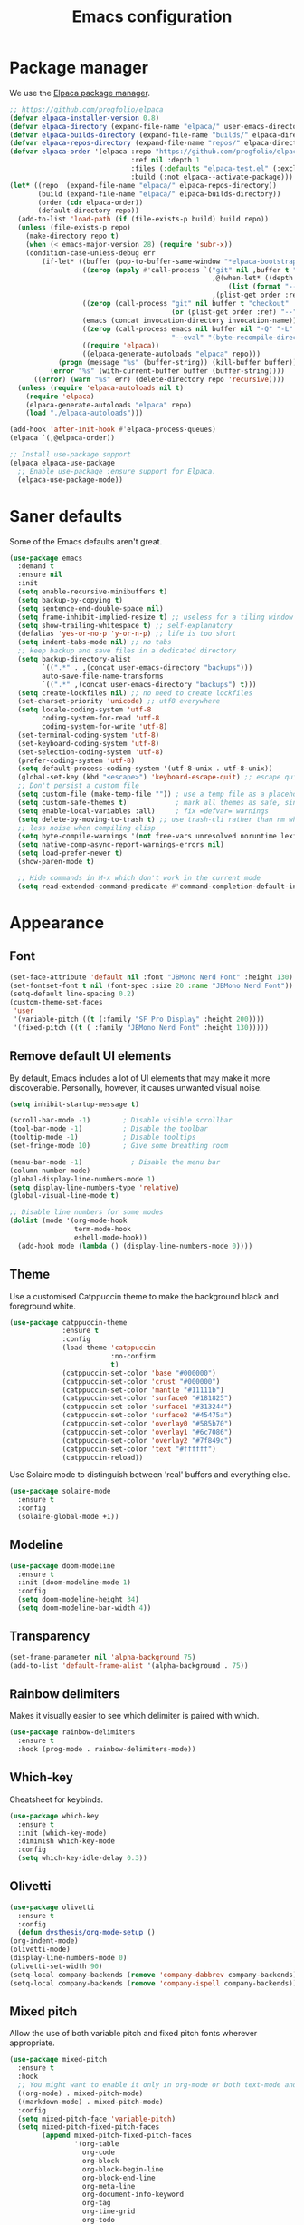 #+TITLE: Emacs configuration
#+STARTUP:fold

* Package manager

We use the [[https://github.com/progfolio/elpaca][Elpaca package manager]].

#+begin_src emacs-lisp
;; https://github.com/progfolio/elpaca
(defvar elpaca-installer-version 0.8)
(defvar elpaca-directory (expand-file-name "elpaca/" user-emacs-directory))
(defvar elpaca-builds-directory (expand-file-name "builds/" elpaca-directory))
(defvar elpaca-repos-directory (expand-file-name "repos/" elpaca-directory))
(defvar elpaca-order '(elpaca :repo "https://github.com/progfolio/elpaca.git"
                              :ref nil :depth 1
                              :files (:defaults "elpaca-test.el" (:exclude "extensions"))
                              :build (:not elpaca--activate-package)))
(let* ((repo  (expand-file-name "elpaca/" elpaca-repos-directory))
       (build (expand-file-name "elpaca/" elpaca-builds-directory))
       (order (cdr elpaca-order))
       (default-directory repo))
  (add-to-list 'load-path (if (file-exists-p build) build repo))
  (unless (file-exists-p repo)
    (make-directory repo t)
    (when (< emacs-major-version 28) (require 'subr-x))
    (condition-case-unless-debug err
        (if-let* ((buffer (pop-to-buffer-same-window "*elpaca-bootstrap*"))
                  ((zerop (apply #'call-process `("git" nil ,buffer t "clone"
                                                  ,@(when-let* ((depth (plist-get order :depth)))
                                                      (list (format "--depth=%d" depth) "--no-single-branch"))
                                                  ,(plist-get order :repo) ,repo))))
                  ((zerop (call-process "git" nil buffer t "checkout"
                                        (or (plist-get order :ref) "--"))))
                  (emacs (concat invocation-directory invocation-name))
                  ((zerop (call-process emacs nil buffer nil "-Q" "-L" "." "--batch"
                                        "--eval" "(byte-recompile-directory \".\" 0 'force)")))
                  ((require 'elpaca))
                  ((elpaca-generate-autoloads "elpaca" repo)))
            (progn (message "%s" (buffer-string)) (kill-buffer buffer))
          (error "%s" (with-current-buffer buffer (buffer-string))))
      ((error) (warn "%s" err) (delete-directory repo 'recursive))))
  (unless (require 'elpaca-autoloads nil t)
    (require 'elpaca)
    (elpaca-generate-autoloads "elpaca" repo)
    (load "./elpaca-autoloads")))

(add-hook 'after-init-hook #'elpaca-process-queues)
(elpaca `(,@elpaca-order))

;; Install use-package support
(elpaca elpaca-use-package
  ;; Enable use-package :ensure support for Elpaca.
  (elpaca-use-package-mode))
#+end_src

* Saner defaults

Some of the Emacs defaults aren't great.

#+begin_src emacs-lisp 
(use-package emacs
  :demand t
  :ensure nil
  :init
  (setq enable-recursive-minibuffers t)
  (setq backup-by-copying t)
  (setq sentence-end-double-space nil)
  (setq frame-inhibit-implied-resize t) ;; useless for a tiling window manager
  (setq show-trailing-whitespace t) ;; self-explanatory
  (defalias 'yes-or-no-p 'y-or-n-p) ;; life is too short 
  (setq indent-tabs-mode nil) ;; no tabs
  ;; keep backup and save files in a dedicated directory
  (setq backup-directory-alist
        `((".*" . ,(concat user-emacs-directory "backups")))
        auto-save-file-name-transforms
        `((".*" ,(concat user-emacs-directory "backups") t)))
  (setq create-lockfiles nil) ;; no need to create lockfiles
  (set-charset-priority 'unicode) ;; utf8 everywhere
  (setq locale-coding-system 'utf-8
        coding-system-for-read 'utf-8
        coding-system-for-write 'utf-8)
  (set-terminal-coding-system 'utf-8)
  (set-keyboard-coding-system 'utf-8)
  (set-selection-coding-system 'utf-8)
  (prefer-coding-system 'utf-8)
  (setq default-process-coding-system '(utf-8-unix . utf-8-unix))
  (global-set-key (kbd "<escape>") 'keyboard-escape-quit) ;; escape quits everything
  ;; Don't persist a custom file
  (setq custom-file (make-temp-file "")) ; use a temp file as a placeholder
  (setq custom-safe-themes t)            ; mark all themes as safe, since we can't persist now
  (setq enable-local-variables :all)     ; fix =defvar= warnings
  (setq delete-by-moving-to-trash t) ;; use trash-cli rather than rm when deleting files.
  ;; less noise when compiling elisp
  (setq byte-compile-warnings '(not free-vars unresolved noruntime lexical make-local))
  (setq native-comp-async-report-warnings-errors nil)
  (setq load-prefer-newer t)
  (show-paren-mode t)

  ;; Hide commands in M-x which don't work in the current mode
  (setq read-extended-command-predicate #'command-completion-default-include-p))
#+END_SRC

* Appearance
** Font

#+BEGIN_SRC emacs-lisp
(set-face-attribute 'default nil :font "JBMono Nerd Font" :height 130)
(set-fontset-font t nil (font-spec :size 20 :name "JBMono Nerd Font"))
(setq-default line-spacing 0.2)
(custom-theme-set-faces
 'user
 '(variable-pitch ((t (:family "SF Pro Display" :height 200))))
 '(fixed-pitch ((t ( :family "JBMono Nerd Font" :height 130)))))
#+END_SRC

** Remove default UI elements

By default, Emacs includes a lot of UI elements that may make it more discoverable. Personally, however, it causes unwanted visual noise.

#+BEGIN_SRC emacs-lisp
(setq inhibit-startup-message t)

(scroll-bar-mode -1)        ; Disable visible scrollbar
(tool-bar-mode -1)          ; Disable the toolbar
(tooltip-mode -1)           ; Disable tooltips
(set-fringe-mode 10)        ; Give some breathing room

(menu-bar-mode -1)            ; Disable the menu bar
(column-number-mode)
(global-display-line-numbers-mode 1)
(setq display-line-numbers-type 'relative)
(global-visual-line-mode t)

;; Disable line numbers for some modes
(dolist (mode '(org-mode-hook
                term-mode-hook
                eshell-mode-hook))
  (add-hook mode (lambda () (display-line-numbers-mode 0))))
#+END_SRC

** Theme

Use a customised Catppuccin theme to make the background black and foreground white.

#+BEGIN_SRC emacs-lisp
(use-package catppuccin-theme
             :ensure t
             :config
             (load-theme 'catppuccin
                         :no-confirm
                         t)
             (catppuccin-set-color 'base "#000000")
             (catppuccin-set-color 'crust "#000000")
             (catppuccin-set-color 'mantle "#11111b")
             (catppuccin-set-color 'surface0 "#181825")
             (catppuccin-set-color 'surface1 "#313244")
             (catppuccin-set-color 'surface2 "#45475a")
             (catppuccin-set-color 'overlay0 "#585b70")
             (catppuccin-set-color 'overlay1 "#6c7086")
             (catppuccin-set-color 'overlay2 "#7f849c")
             (catppuccin-set-color 'text "#ffffff")
             (catppuccin-reload))
#+END_SRC

Use Solaire mode to distinguish between 'real' buffers and everything else.

#+BEGIN_SRC emacs-lisp
    (use-package solaire-mode
      :ensure t
      :config
      (solaire-global-mode +1))
#+END_SRC

** Modeline

#+BEGIN_SRC emacs-lisp
(use-package doom-modeline
  :ensure t
  :init (doom-modeline-mode 1)
  :config
  (setq doom-modeline-height 34)
  (setq doom-modeline-bar-width 4))
#+end_src

** Transparency

#+BEGIN_SRC emacs-lisp
(set-frame-parameter nil 'alpha-background 75)
(add-to-list 'default-frame-alist '(alpha-background . 75))
#+END_SRC

** Rainbow delimiters

Makes it visually easier to see which delimiter is paired with which.

#+BEGIN_SRC emacs-lisp
(use-package rainbow-delimiters
  :ensure t
  :hook (prog-mode . rainbow-delimiters-mode))
#+END_SRC

** Which-key

Cheatsheet for keybinds.

#+BEGIN_SRC emacs-lisp
(use-package which-key
  :ensure t
  :init (which-key-mode)
  :diminish which-key-mode
  :config
  (setq which-key-idle-delay 0.3))
#+END_SRC

** Olivetti
#+BEGIN_SRC emacs-lisp
    (use-package olivetti
      :ensure t
      :config
      (defun dysthesis/org-mode-setup ()
	(org-indent-mode)
	(olivetti-mode)
	(display-line-numbers-mode 0)
	(olivetti-set-width 90)
	(setq-local company-backends (remove 'company-dabbrev company-backends))
	(setq-local company-backends (remove 'company-ispell company-backends))) (add-hook 'org-mode-hook 'dysthesis/org-mode-setup)) 
#+END_SRC
** Mixed pitch

Allow the use of both variable pitch and fixed pitch fonts wherever appropriate.

#+BEGIN_SRC emacs-lisp
(use-package mixed-pitch
  :ensure t
  :hook
  ;; You might want to enable it only in org-mode or both text-mode and org-mode
  ((org-mode) . mixed-pitch-mode)
  ((markdown-mode) . mixed-pitch-mode)
  :config
  (setq mixed-pitch-face 'variable-pitch)
  (setq mixed-pitch-fixed-pitch-faces
        (append mixed-pitch-fixed-pitch-faces
                '(org-table
                  org-code
                  org-block
                  org-block-begin-line
                  org-block-end-line
                  org-meta-line
                  org-document-info-keyword
                  org-tag
                  org-time-grid
                  org-todo
                  org-done
                  org-agenda-date
                  org-date
                  org-drawer
                  org-modern-tag
                  org-modern-done
                  org-modern-label
                  org-scheduled
                  org-scheduled-today
                  neo-file-link-face
                  org-scheduled-previously))))
#+END_SRC

** Ligatures

#+BEGIN_SRC emacs-lisp
(use-package ligature
  :ensure t
  :config
  ;; Enable the "www" ligature in every possible major mode
  (ligature-set-ligatures 't '("www"))
  ;; Enable traditional ligature support in eww-mode, if the
  ;; `variable-pitch' face supports it
  (ligature-set-ligatures 'eww-mode '("ff" "fi" "ffi"))
  ;; Enable all Cascadia Code ligatures in programming modes
  (ligature-set-ligatures 'prog-mode '("|||>" "<|||" "<==>" "<!--" "####" "~~>" "***" "||=" "||>"
                                       ":::" "::=" "=:=" "===" "==>" "=!=" "=>>" "=<<" "=/=" "!=="
                                       "!!." ">=>" ">>=" ">>>" ">>-" ">->" "->>" "-->" "---" "-<<"
                                       "<~~" "<~>" "<*>" "<||" "<|>" "<$>" "<==" "<=>" "<=<" "<->"
                                       "<--" "<-<" "<<=" "<<-" "<<<" "<+>" "</>" "###" "#_(" "..<"
                                       "..." "+++" "/==" "///" "_|_" "www" "&&" "^=" "~~" "~@" "~="
                                       "~>" "~-" "**" "*>" "*/" "||" "|}" "|]" "|=" "|>" "|-" "{|"
                                       "[|" "]#" "::" ":=" ":>" ":<" "$>" "==" "=>" "!=" "!!" ">:"
                                       ">=" ">>" ">-" "-~" "-|" "->" "--" "-<" "<~" "<*" "<|" "<:"
                                       "<$" "<=" "<>" "<-" "<<" "<+" "</" "#{" "#[" "#:" "#=" "#!"
                                       "##" "#(" "#?" "#_" "%%" ".=" ".-" ".." ".?" "+>" "++" "?:"
                                       "?=" "?." "??" ";;" "/*" "/=" "/>" "//" "__" "~~" "(*" "*)"
                                       "\\\\" "://"))
  ;; Enables ligature checks globally in all buffers.  You can also do it
  ;; per mode with `ligature-mode'.
  (global-ligature-mode t))
#+END_SRC

* Navigation
** Evil mode

Enable Vim-like keybindings in Emacs.

#+BEGIN_SRC emacs-lisp
    (use-package evil 
      :ensure t
      :init
      (setq evil-respect-visual-line-mode t) ;; respect visual lines

      (setq evil-search-module 'isearch) ;; use emacs' built-in search functionality.

      (setq evil-want-C-u-scroll t) ;; allow scroll up with 'C-u'
      (setq evil-want-C-d-scroll t) ;; allow scroll down with 'C-d'

      (setq evil-want-integration t) ;; necessary for evil collection
      (setq evil-want-keybinding nil)

      (setq evil-split-window-below t) ;; split windows created below
      (setq evil-vsplit-window-right t) ;; vertically split windows created to the right

      (setq evil-want-C-i-jump nil) ;; hopefully this will fix weird tab behaviour

      (setq evil-undo-system 'undo-redo) ;; undo via 'u', and redo the undone change via 'C-r'; only available in emacs 28+.
      :config
      (evil-mode 1))

    (global-unset-key (kbd "C-j"))
    (global-set-key (kbd "C-h") #'evil-window-left)
    (global-set-key (kbd "C-j") #'evil-window-down)
    (global-set-key (kbd "C-k") #'evil-window-up)
    (global-set-key (kbd "C-l") #'evil-window-right)
    (global-set-key (kbd "TAB") #'evil-toggle-fold)

    (use-package evil-collection ;; evilifies a bunch of things
      :after evil
      :init
      (setq evil-collection-outline-bind-tab-p t) ;; '<TAB>' cycles visibility in 'outline-minor-mode'
      ;; If I want to incrementally enable evil-collection mode-by-mode, I can do something like the following:
      ;; (setq evil-collection-mode-list nil) ;; I don't like surprises
      ;; (add-to-list 'evil-collection-mode-list 'magit) ;; evilify magit
      ;; (add-to-list 'evil-collection-mode-list '(pdf pdf-view)) ;; evilify pdf-view
      :config
      (evil-collection-init))

    (use-package evil-commentary
      :after evil
      :config
      (evil-commentary-mode)) ;; globally enable evil-commentary

    (use-package evil-surround
      :after evil
      :config
      (global-evil-surround-mode 1)) ;; globally enable evil-surround

    (use-package evil-goggles
      :after evil
      :config
      (evil-goggles-mode)

      ;; optionally use diff-mode's faces; as a result, deleted text
      ;; will be highlighed with `diff-removed` face which is typically
      ;; some red color (as defined by the color theme)
      ;; other faces such as `diff-added` will be used for other actions
      (evil-goggles-use-diff-faces))
#+END_SRC

** General

#+BEGIN_SRC emacs-lisp
    (use-package general
      :ensure (:wait t)
      :demand t
      :config
      (general-evil-setup)
      ;; integrate general with evil

      ;; set up 'SPC' as the global leader key
      (general-create-definer dysthesis/leader-keys
			      :states '(normal insert visual emacs)
			      :keymaps 'override
			      :prefix "SPC" ;; set leader
			      :global-prefix "M-SPC") ;; access leader in insert mode

      ;; set up ',' as the local leader key
      (general-create-definer dysthesis/local-leader-keys
			      :states '(normal insert visual emacs)
			      :keymaps 'override
			      :prefix "," ;; set local leader
			      :global-prefix "M-,") ;; access local leader in insert mode

      (general-define-key
       :states 'insert
       "C-g" 'evil-normal-state) ;; don't stretch for ESC

      ;; unbind some annoying default bindings
      (general-unbind
       "C-x C-r"   ;; unbind find file read only
       "C-x C-z"   ;; unbind suspend frame
       "C-x C-d"   ;; unbind list directory
       "<mouse-2>") ;; pasting with mouse wheel click


      (dysthesis/leader-keys
       "SPC" '(execute-extended-command :wk "execute command") ;; an alternative to 'M-x'
       "TAB" '(:keymap tab-prefix-map :wk "tab")) ;; remap tab bindings

      (dysthesis/leader-keys
       "w" '(:keymap evil-window-map :wk "window")) ;; window bindings

      (dysthesis/leader-keys
       "c" '(:ignore t :wk "code"))

      ;; help
      ;; namespace mostly used by 'helpful'
      (dysthesis/leader-keys
       "h" '(:ignore t :wk "help"))

      ;; file
      (dysthesis/leader-keys
       "f" '(:ignore t :wk "file")
       "ff" '(find-file :wk "find file") ;; gets overridden by consult
       "fs" '(save-buffer :wk "save file"))

      ;; buffer
      ;; see 'bufler' and 'popper'
      (dysthesis/leader-keys
       "b" '(:ignore t :wk "buffer")
       "bb" '(switch-to-buffer :wk "switch buffer") ;; gets overridden by consult
       "bk" '(kill-this-buffer :wk "kill this buffer")
       "br" '(revert-buffer :wk "reload buffer"))

      ;; bookmark
      (dysthesis/leader-keys
       "B" '(:ignore t :wk "bookmark")
       "Bs" '(bookmark-set :wk "set bookmark")
       "Bj" '(bookmark-jump :wk "jump to bookmark"))

      ;; universal argument
      (dysthesis/leader-keys
       "u" '(universal-argument :wk "universal prefix"))

      ;; notes
      ;; see 'citar' and 'org-roam'
      (dysthesis/leader-keys
       "n" '(:ignore t :wk "notes")
       ;; see org-roam and citar sections
       "na" '(org-todo-list :wk "agenda todos")) ;; agenda

      ;; code
      ;; see 'flymake'
      (dysthesis/leader-keys
       "c" '(:ignore t :wk "code"))

      ;; open
      (dysthesis/leader-keys
       "o" '(:ignore t :wk "open")
       "os" '(speedbar t :wk "speedbar")
       "op" '(elpaca-log t :wk "elpaca"))


      ;; search
      ;; see 'consult'
      (dysthesis/leader-keys
       "s" '(:ignore t :wk "search"))

      ;; templating
      ;; see 'tempel'
      (dysthesis/leader-keys
       "t" '(:ignore t :wk "template")))

    ;; "c" '(org-capture :wk "capture")))
#+END_SRC

** Avy

#+BEGIN_SRC emacs-lisp
     (use-package avy
	:ensure t
	:init
    (defun patrl/avy-action-insert-newline (pt)
	  (save-excursion
	    (goto-char pt)
	    (newline))
	  (select-window
	   (cdr
	    (ring-ref avy-ring 0))))
	(defun patrl/avy-action-kill-whole-line (pt)
	  (save-excursion
	    (goto-char pt)
	    (kill-whole-line))
	  (select-window
	   (cdr
	    (ring-ref avy-ring 0))))
	(defun patrl/avy-action-embark (pt)
	  (unwind-protect
	      (save-excursion
		(goto-char pt)
		(embark-act))
	    (select-window
	     (cdr (ring-ref avy-ring 0))))
	  t) ;; adds an avy action for embark
	:general
	(general-def '(normal motion)
	  "s" 'evil-avy-goto-char-timer
	  "f" 'evil-avy-goto-char-in-line
	  "gl" 'evil-avy-goto-line ;; this rules
	  ";" 'avy-resume)
	:config
	(setf (alist-get ?. avy-dispatch-alist) 'patrl/avy-action-embark ;; embark integration
	      (alist-get ?i avy-dispatch-alist) 'patrl/avy-action-insert-newline
	      (alist-get ?K avy-dispatch-alist) 'patrl/avy-action-kill-whole-line)) ;; kill lines with avy
#+END_SRC

* Completion
** Vertico

#+BEGIN_SRC emacs-lisp
(use-package vertico
  :ensure t
  :init
  (vertico-mode))

(savehist-mode) ;; Enables save history mode

(use-package marginalia
  :ensure t
  :after vertico
  :init
  (marginalia-mode))

(use-package nerd-icons-completion
  :ensure t
  :after marginalia
  :config
  (nerd-icons-completion-mode)
  :hook
  ('marginalia-mode-hook . 'nerd-icons-completion-marginalia-setup))
#+end_src

** Orderless

#+BEGIN_SRC emacs-lisp
(use-package orderless
  :ensure t
  :custom
  (completion-styles '(orderless basic))
  (orderless-matching-styles
   '(orderless-literal
     orderless-prefixes
     orderless-initialism
     orderless-regexp
     ;; orderless-flex                       ; Basically fuzzy finding
     ;; orderless-strict-leading-initialism
     ;; orderless-strict-initialism
     ;; orderless-strict-full-initialism
     ;; orderless-without-literal          ; Recommended for dispatches instead
     ))
  (completion-category-overrides '((file (styles basic partial-completion)))))
#+END_SRC

** Corfu

#+BEGIN_SRC emacs-lisp
    (use-package corfu
      ;; Optional customizations
      :ensure t
      :custom
      (corfu-cycle t)                ;; Enable cycling for `corfu-next/previous'
      (corfu-auto t)                 ;; Enable auto completion
      (corfu-auto-prefix 2)          ;; Minimum length of prefix for auto completion.
      (corfu-popupinfo-mode t)       ;; Enable popup information
      (corfu-popupinfo-delay 0.5)    ;; Lower popupinfo delay to 0.5 seconds from 2 seconds
      (corfu-separator ?\s)          ;; Orderless field separator, Use M-SPC to enter separator
      ;; (corfu-quit-at-boundary nil)   ;; Never quit at completion boundary
      ;; (corfu-quit-no-match nil)      ;; Never quit, even if there is no match
      ;; (corfu-preview-current nil)    ;; Disable current candidate preview
      ;; (corfu-preselect 'prompt)      ;; Preselect the prompt
      ;; (corfu-on-exact-match nil)     ;; Configure handling of exact matches
      ;; (corfu-scroll-margin 5)        ;; Use scroll margin
      (completion-ignore-case t)
      ;; Enable indentation+completion using the TAB key.
      ;; `completion-at-point' is often bound to M-TAB.
      (tab-always-indent 'complete)
      (corfu-preview-current nil) ;; Don't insert completion without confirmation
      ;; Recommended: Enable Corfu globally.  This is recommended since Dabbrev can
      ;; be used globally (M-/).  See also the customization variable
      ;; `global-corfu-modes' to exclude certain modes.
      :init
      (global-corfu-mode))

    (use-package nerd-icons-corfu
      :ensure t
      :after corfu
      :init (add-to-list 'corfu-margin-formatters #'nerd-icons-corfu-formatter))
#+END_SRC

** CAPE

#+BEGIN_SRC emacs-lisp
(use-package cape
  :ensure t
  :after corfu
  :init
  ;; Add to the global default value of `completion-at-point-functions' which is
  ;; used by `completion-at-point'.  The order of the functions matters, the
  ;; first function returning a result wins.  Note that the list of buffer-local
  ;; completion functions takes precedence over the global list.
  ;; The functions that are added later will be the first in the list

  ;;(add-to-list 'completion-at-point-functions #'cape-dabbrev) ;; Complete word from current buffers
  ;;(add-to-list 'completion-at-point-functions #'cape-dict) ;; Dictionary completion
  (add-to-list 'completion-at-point-functions #'cape-file) ;; Path completion
  (add-to-list 'completion-at-point-functions #'cape-elisp-block) ;; Complete elisp in Org or Markdown mode
  (add-to-list 'completion-at-point-functions #'cape-keyword) ;; Keyword/Snipet completion

  ;;(add-to-list 'completion-at-point-functions #'cape-abbrev) ;; Complete abbreviation
  ;;(add-to-list 'completion-at-point-functions #'cape-history) ;; Complete from Eshell, Comint or minibuffer history
  ;;(add-to-list 'completion-at-point-functions #'cape-line) ;; Complete entire line from current buffer
  ;;(add-to-list 'completion-at-point-functions #'cape-elisp-symbol) ;; Complete Elisp symbol
  ;;(add-to-list 'completion-at-point-functions #'cape-tex) ;; Complete Unicode char from TeX command, e.g. \hbar
  ;;(add-to-list 'completion-at-point-functions #'cape-sgml) ;; Complete Unicode char from SGML entity, e.g., &alpha
  ;;(add-to-list 'completion-at-point-functions #'cape-rfc1345) ;; Complete Unicode char using RFC 1345 mnemonics
  )
#+END_SRC

** Snippets

#+BEGIN_SRC emacs-lisp
(use-package yasnippet-snippets
  :ensure t
  :hook (prog-mode . yas-minor-mode))
#+END_SRC

** Consult

#+BEGIN_SRC emacs-lisp
(use-package consult
  :ensure t
  ;; Enable automatic preview at point in the *Completions* buffer. This is
  ;; relevant when you use the default completion UI.
  :hook (completion-list-mode . consult-preview-at-point-mode)
  :init
  ;; Optionally configure the register formatting. This improves the register
  ;; preview for `consult-register', `consult-register-load',
  ;; `consult-register-store' and the Emacs built-ins.
  (setq register-preview-delay 0.5
        register-preview-function #'consult-register-format)

  ;; Optionally tweak the register preview window.
  ;; This adds thin lines, sorting and hides the mode line of the window.
  (advice-add #'register-preview :override #'consult-register-window)

  ;; Use Consult to select xref locations with preview
  (setq xref-show-xrefs-function #'consult-xref
        xref-show-definitions-function #'consult-xref)
  :config
  ;; Optionally configure preview. The default value
  ;; is 'any, such that any key triggers the preview.
  ;; (setq consult-preview-key 'any)
  ;; (setq consult-preview-key "M-.")
  ;; (setq consult-preview-key '("S-<down>" "S-<up>"))

  ;; For some commands and buffer sources it is useful to configure the
  ;; :preview-key on a per-command basis using the `consult-customize' macro.
  ;; (consult-customize
  ;; consult-theme :preview-key '(:debounce 0.2 any)
  ;; consult-ripgrep consult-git-grep consult-grep
  ;; consult-bookmark consult-recent-file consult-xref
  ;; consult--source-bookmark consult--source-file-register
  ;; consult--source-recent-file consult--source-project-recent-file
  ;; :preview-key "M-."
  ;; :preview-key '(:debounce 0.4 any))

  ;; By default `consult-project-function' uses `project-root' from project.el.
  ;; Optionally configure a different project root function.
   ;;;; 1. project.el (the default)
  ;; (setq consult-project-function #'consult--default-project--function)
   ;;;; 2. vc.el (vc-root-dir)
  ;; (setq consult-project-function (lambda (_) (vc-root-dir)))
   ;;;; 3. locate-dominating-file
  ;; (setq consult-project-function (lambda (_) (locate-dominating-file "." ".git")))
   ;;;; 4. projectile.el (projectile-project-root)
  (autoload 'projectile-project-root "projectile")
  (setq consult-project-function (lambda (_) (projectile-project-root)))
   ;;;; 5. No project support
  ;; (setq consult-project-function nil)
  )
#+END_SRC

** Autopair

Automatically insert the corresponding closing delimiter upon typing an opening delimiter.

#+BEGIN_SRC emacs-lisp
(use-package smartparens
  :ensure smartparens  ;; install the package
  :hook (prog-mode text-mode markdown-mode) ;; add `smartparens-mode` to these hooks
  :config
  ;; load default config
  (require 'smartparens-config))
#+END_SRC

* Formatting
** Automatic indenting

#+BEGIN_SRC emacs-lisp
(use-package aggressive-indent
  :ensure t
  :config
  (global-aggressive-indent-mode 1)
  (add-to-list 'aggressive-indent-excluded-modes 'html-mode))
#+END_SRC

* Projects

#+BEGIN_SRC emacs-lisp
(use-package projectile
  :ensure t
  :diminish projectile-mode
  :config (projectile-mode)
  :bind-keymap
  ("C-c p" . projectile-command-map)
  :init
  (when (file-directory-p "~/Documents/Projects")
    (setq projectile-project-search-path '("~/Documents/Projects")))
  (setq projectile-switch-project-action #'projectile-dired))
#+END_SRC

* Git

#+BEGIN_SRC emacs-lisp
(use-package magit
  :ensure t
  :commands (magit-status magit-get-current-branch)
  :custom
  (magit-display-buffer-function #'magit-display-buffer-same-window-except-diff-v1))

(use-package evil-magit
  :ensure t
  :after magit)
#+END_SRC

* Languages
** Rust

#+BEGIN_SRC emacs-lisp
    (use-package rustic
      :mode ("\\.rs\\'" . rustic-mode)
      :config (setq rustic-lsp-client 'eglot))
#+END_SRC
* Org-mode

#+BEGIN_SRC emacs-lisp :noweb yes
(use-package org
  :ensure nil
  :custom
  (org-edit-src-content-indentation 4)
  :config
  <<org-header-faces>>)
(require 'org-indent)
#+END_SRC
** Navigation

#+BEGIN_SRC emacs-lisp
    (use-package evil-org
      :ensure t
      :after org
      :hook (org-mode . (lambda () evil-org-mode))
      :config
      (require 'evil-org-agenda)
      (evil-org-agenda-set-keys))
#+END_SRC

** Appearance
*** Org header faces

#+NAME: org-header-faces
#+BEGIN_SRC emacs-lisp :noweb yes
(custom-set-faces
   '(org-level-1 ((t (:inherit outline-1 :foreground "#ffffff" :height 1.4 :weight bold))))
   '(org-level-2 ((t (:inherit outline-2 :foreground "#ffffff" :height 1.2 :weight bold))))
   '(org-level-3 ((t (:inherit outline-3 :foreground "#ffffff" :height 1.1 :weight bold))))
   '(org-level-4 ((t (:inherit outline-4 :foreground "#ffffff" :height 1.0 :weight bold))))
   '(org-level-5 ((t (:inherit outline-5 :foreground "#ffffff" :height 0.9 :weight bold))))
   (set-face-attribute 'org-document-title nil :foreground "#ffffff" :height 2.0))
#+END_SRC

*** Hide emphasis markers

Show emphasis markers only when hovered over.

#+BEGIN_SRC emacs-lisp
(setq org-hide-emphasis-markers t)
(use-package org-appear
  :ensure (:type git :host github :repo
		 "awth13/org-appear")
  :config ; add late to hook
  (add-hook 'org-mode-hook 'org-appear-mode))
#+end_src

*** Org-modern
:PROPERTIES:
:header-args:emacs-lisp: :noweb yes
:END:

#+BEGIN_SRC emacs-lisp
    (use-package org-modern
      :ensure t
      :config
      (package-initialize)
      (menu-bar-mode -1)
      (tool-bar-mode -1)
      (scroll-bar-mode -1)
      (org-indent-mode)
      (dolist (face '(window-divider
		      window-divider-first-pixel
		      window-divider-last-pixel))
	(face-spec-reset-face face)
	(set-face-foreground face (face-attribute 'default :background)))
      (set-face-background 'fringe (face-attribute 'default :background))
      (setq org-hide-emphasis-markers t)
      <<org-modern-list-bullets>>
      <<org-modern-header-icons>>
      <<org-modern-block-icons>>
      (setq org-modern-block-fringe 6)
      <<org-modern-agenda>>
      <<org-ellipsis>>
      (global-org-modern-mode)
      (setq org-pretty-entities t))
#+END_SRC

**** Folded header ellipses
#+name:org-ellipsis
#+BEGIN_SRC emacs-lisp
(setq org-ellipsis " ↪")
#+END_SRC

**** Header icons

#+NAME: org-modern-header-icons
#+BEGIN_SRC emacs-lisp
(setq org-modern-fold-stars '((" 󰫈 " . " 󰫈 ") (" 󰫇 " . " 󰫇 ") (" 󰫆 " . " 󰫆 ") (" 󰫅 " . " 󰫅 ") (" 󰫄 " . " 󰫄 ") (" 󰫃 " . " 󰫃 ")))
#+END_SRC

**** List bullet icons

#+NAME: org-modern-list-bullets
#+BEGIN_SRC emacs-lisp
(setq  org-modern-list
	 '((42 . "•")
           (43 . "◈")
           (45 . "➤")))
#+END_SRC

**** Iconise block names

#+NAME: org-modern-block-icons
#+BEGIN_SRC emacs-lisp
(setq org-modern-block-name
	'((t . t)
          ("src" "»" "«")
          ("example" "»–" "–«")
          ("quote" "" "")
          ("export" "⏩" "⏪")))
#+END_SRC

**** Iconise keywords

#+name:org-modern-keyword-icons
#+BEGIN_SRC emacs-lisp
(setq org-modern-keyword
	'((t . t)
          ("title" . "𝙏 ")
          ("filetags" . "󰓹 ")
          ("auto_tangle" . "󱋿 ")
          ("subtitle" . "𝙩 ")
          ("author" . "𝘼 ")
          ("email" . #(" " 0 1 (display (raise -0.14))))
          ("date" . "𝘿 ")
          ("property" . "☸ ")
          ("options" . "⌥ ")
          ("startup" . "⏻ ")
          ("macro" . "𝓜 ")
          ("bind" . #(" " 0 1 (display (raise -0.1))))
          ("bibliography" . " ")
          ("print_bibliography" . #(" " 0 1 (display (raise -0.1))))
          ("cite_export" . "⮭ ")
          ("print_glossary" . #("ᴬᶻ " 0 1 (display (raise -0.1))))
          ("glossary_sources" . #(" " 0 1 (display (raise -0.14))))
          ("include" . "⇤ ")
          ("setupfile" . "⇚ ")
          ("html_head" . "🅷 ")
          ("html" . "🅗 ")
          ("latex_class" . "🄻 ")
          ("latex_class_options" . #("🄻 " 1 2 (display (raise -0.14))))
          ("latex_header" . "🅻 ")
          ("latex_header_extra" . "🅻⁺ ")
          ("latex" . "🅛 ")
          ("beamer_theme" . "🄱 ")
          ("beamer_color_theme" . #("🄱 " 1 2 (display (raise -0.12))))
          ("beamer_font_theme" . "🄱𝐀 ")
          ("beamer_header" . "🅱 ")
          ("beamer" . "🅑 ")
          ("attr_latex" . "🄛 ")
          ("attr_html" . "🄗 ")
          ("attr_org" . "⒪ ")
          ("call" . #(" " 0 1 (display (raise -0.15))))
          ("name" . "⁍ ")
          ("header" . "› ")
          ("caption" . "☰ ")
          ("results" . "🠶")))
#+END_SRC

**** Org-agenda customisations

#+NAME: org-modern-agenda
#+BEGIN_SRC 
(setq org-agenda-tags-column 0
	org-agenda-block-separator ?─
	org-agenda-time-grid
	'((daily today require-timed)
          (800 1000 1200 1400 1600 1800 2000)
          " ┄┄┄┄┄ " "┄┄┄┄┄┄┄┄┄┄┄┄┄┄┄")
	org-agenda-current-time-string
	"⭠ now ─────────────────────────────────────────────────")
  (setq org-modern-todo-faces
	'(("WAIT"
           :inverse-video t
           :inherit +org-todo-onhold)
          ("NEXT"
           :inverse-video t
           :foreground "#89b4fa")
          ("PROG"
           :inverse-video t
           :foreground "#a6e3a1")
          ("TODO"
           :inverse-video t
           :foreground "#fab387")))
#+END_SRC
